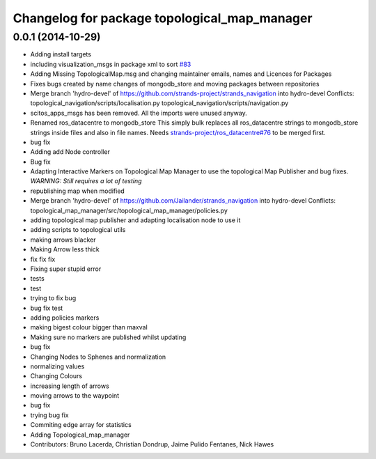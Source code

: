 ^^^^^^^^^^^^^^^^^^^^^^^^^^^^^^^^^^^^^^^^^^^^^
Changelog for package topological_map_manager
^^^^^^^^^^^^^^^^^^^^^^^^^^^^^^^^^^^^^^^^^^^^^

0.0.1 (2014-10-29)
------------------
* Adding install targets
* including visualization_msgs in package xml to sort `#83 <https://github.com/strands-project/strands_navigation/issues/83>`_
* Adding Missing TopologicalMap.msg and changing maintainer emails, names and Licences for Packages
* Fixes bugs created by name changes of mongodb_store and moving packages between repositories
* Merge branch 'hydro-devel' of https://github.com/strands-project/strands_navigation into hydro-devel
  Conflicts:
  topological_navigation/scripts/localisation.py
  topological_navigation/scripts/navigation.py
* scitos_apps_msgs has been removed.
  All the imports were unused anyway.
* Renamed ros_datacentre to mongodb_store
  This simply bulk replaces all ros_datacentre strings to mongodb_store strings inside files and also in file names.
  Needs `strands-project/ros_datacentre#76 <https://github.com/strands-project/ros_datacentre/issues/76>`_ to be merged first.
* bug fix
* Adding add Node controller
* Bug fix
* Adapting Interactive Markers on Topological Map Manager to use the topological Map Publisher
  and bug fixes.
  *WARNING: Still requires a lot of testing*
* republishing map when modified
* Merge branch 'hydro-devel' of https://github.com/Jailander/strands_navigation into hydro-devel
  Conflicts:
  topological_map_manager/src/topological_map_manager/policies.py
* adding topological map publisher and adapting localisation node to use it
* adding scripts to topological utils
* making arrows blacker
* Making Arrow less thick
* fix fix fix
* Fixing super stupid error
* tests
* test
* trying to fix bug
* bug fix test
* adding policies markers
* making bigest colour bigger than maxval
* Making sure no markers are published whilst updating
* bug fix
* Changing Nodes to Sphenes and normalization
* normalizing values
* Changing Colours
* increasing length of arrows
* moving arrows to the waypoint
* bug fix
* trying bug fix
* Commiting edge array for statistics
* Adding Topological_map_manager
* Contributors: Bruno Lacerda, Christian Dondrup, Jaime Pulido Fentanes, Nick Hawes

